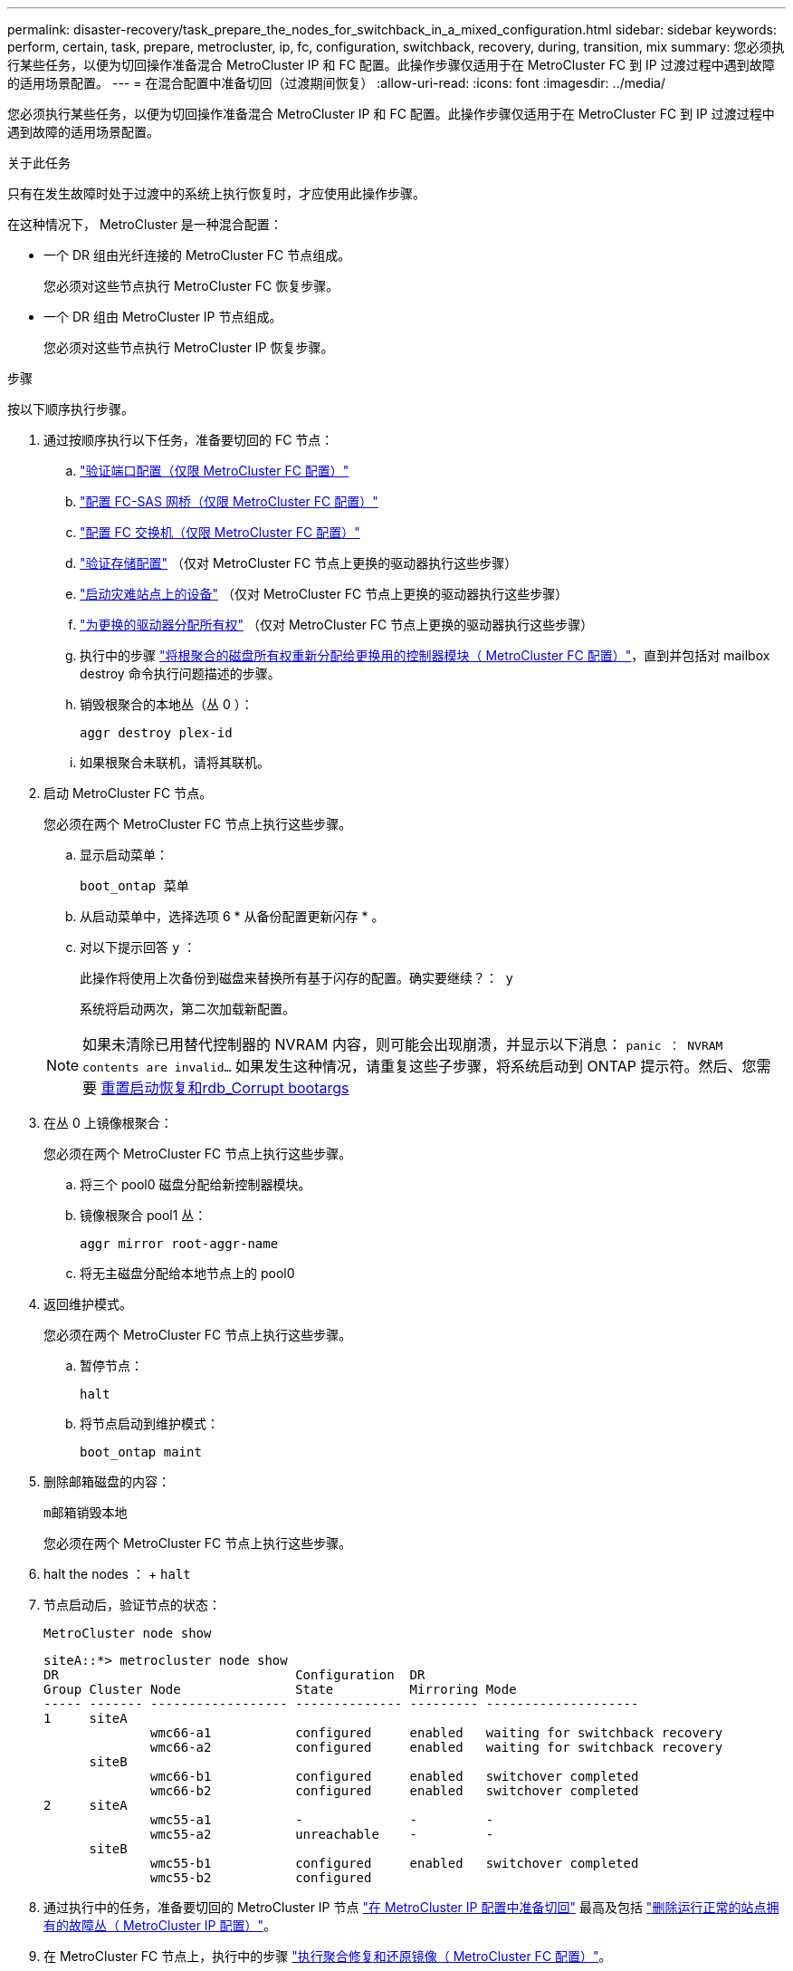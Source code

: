 ---
permalink: disaster-recovery/task_prepare_the_nodes_for_switchback_in_a_mixed_configuration.html 
sidebar: sidebar 
keywords: perform, certain, task, prepare, metrocluster, ip, fc, configuration, switchback, recovery, during, transition, mix 
summary: 您必须执行某些任务，以便为切回操作准备混合 MetroCluster IP 和 FC 配置。此操作步骤仅适用于在 MetroCluster FC 到 IP 过渡过程中遇到故障的适用场景配置。 
---
= 在混合配置中准备切回（过渡期间恢复）
:allow-uri-read: 
:icons: font
:imagesdir: ../media/


[role="lead"]
您必须执行某些任务，以便为切回操作准备混合 MetroCluster IP 和 FC 配置。此操作步骤仅适用于在 MetroCluster FC 到 IP 过渡过程中遇到故障的适用场景配置。

.关于此任务
只有在发生故障时处于过渡中的系统上执行恢复时，才应使用此操作步骤。

在这种情况下， MetroCluster 是一种混合配置：

* 一个 DR 组由光纤连接的 MetroCluster FC 节点组成。
+
您必须对这些节点执行 MetroCluster FC 恢复步骤。

* 一个 DR 组由 MetroCluster IP 节点组成。
+
您必须对这些节点执行 MetroCluster IP 恢复步骤。



.步骤
按以下顺序执行步骤。

. 通过按顺序执行以下任务，准备要切回的 FC 节点：
+
.. link:task_verify_port_mcfc.html["验证端口配置（仅限 MetroCluster FC 配置）"]
.. link:task_cfg_bridges_mcfc.html["配置 FC-SAS 网桥（仅限 MetroCluster FC 配置）"]
.. link:task_cfg_switches_mcfc.html["配置 FC 交换机（仅限 MetroCluster FC 配置）"]
.. link:task_verify_storage_mcfc.html["验证存储配置"] （仅对 MetroCluster FC 节点上更换的驱动器执行这些步骤）
.. link:task_power_on_mcfc.html["启动灾难站点上的设备"] （仅对 MetroCluster FC 节点上更换的驱动器执行这些步骤）
.. link:task_assign_ownership_mcfc.html["为更换的驱动器分配所有权"] （仅对 MetroCluster FC 节点上更换的驱动器执行这些步骤）
.. 执行中的步骤 link:task_reassign_roots_mcfc.html["将根聚合的磁盘所有权重新分配给更换用的控制器模块（ MetroCluster FC 配置）"]，直到并包括对 mailbox destroy 命令执行问题描述的步骤。
.. 销毁根聚合的本地丛（丛 0 ）：
+
`aggr destroy plex-id`

.. 如果根聚合未联机，请将其联机。


. 启动 MetroCluster FC 节点。
+
您必须在两个 MetroCluster FC 节点上执行这些步骤。

+
.. 显示启动菜单：
+
`boot_ontap 菜单`

.. 从启动菜单中，选择选项 6 * 从备份配置更新闪存 * 。
.. 对以下提示回答 `y` ：
+
`此操作将使用上次备份到磁盘来替换所有基于闪存的配置。确实要继续？： y`

+
系统将启动两次，第二次加载新配置。

+

NOTE: 如果未清除已用替代控制器的 NVRAM 内容，则可能会出现崩溃，并显示以下消息： `panic ： NVRAM contents are invalid...` 如果发生这种情况，请重复这些子步骤，将系统启动到 ONTAP 提示符。然后、您需要 <<Reset-the-boot-recovery,重置启动恢复和rdb_Corrupt bootargs>>



. 在丛 0 上镜像根聚合：
+
您必须在两个 MetroCluster FC 节点上执行这些步骤。

+
.. 将三个 pool0 磁盘分配给新控制器模块。
.. 镜像根聚合 pool1 丛：
+
`aggr mirror root-aggr-name`

.. 将无主磁盘分配给本地节点上的 pool0


. 返回维护模式。
+
您必须在两个 MetroCluster FC 节点上执行这些步骤。

+
.. 暂停节点：
+
`halt`

.. 将节点启动到维护模式：
+
`boot_ontap maint`



. 删除邮箱磁盘的内容：
+
`m邮箱销毁本地`

+
您必须在两个 MetroCluster FC 节点上执行这些步骤。

. halt the nodes ： + `halt`
. 节点启动后，验证节点的状态：
+
`MetroCluster node show`

+
[listing]
----
siteA::*> metrocluster node show
DR                               Configuration  DR
Group Cluster Node               State          Mirroring Mode
----- ------- ------------------ -------------- --------- --------------------
1     siteA
              wmc66-a1           configured     enabled   waiting for switchback recovery
              wmc66-a2           configured     enabled   waiting for switchback recovery
      siteB
              wmc66-b1           configured     enabled   switchover completed
              wmc66-b2           configured     enabled   switchover completed
2     siteA
              wmc55-a1           -              -         -
              wmc55-a2           unreachable    -         -
      siteB
              wmc55-b1           configured     enabled   switchover completed
              wmc55-b2           configured
----
. 通过执行中的任务，准备要切回的 MetroCluster IP 节点 link:task_prepare_for_switchback_in_a_mcc_ip_configuration_supertask.html["在 MetroCluster IP 配置中准备切回"] 最高及包括 link:task_delete_plexes_mcip.html["删除运行正常的站点拥有的故障丛（ MetroCluster IP 配置）"]。
. 在 MetroCluster FC 节点上，执行中的步骤 link:task_heal_restore_mcfc.html["执行聚合修复和还原镜像（ MetroCluster FC 配置）"]。
. 在 MetroCluster IP 节点上，执行中的步骤 link:task_heal_restore_mcip.html["执行聚合修复和还原镜像（ MetroCluster IP 配置）"]。
. 从开始，继续执行恢复过程的其余任务 link:task_complete_recovery.html#reestablishing-object-stores-for-fabricpool-configurations["为 FabricPool 配置重新建立对象存储"]。




=== 【重置启动恢复】重置boot_recovery和rdb_Corrupt bootargs

[role="lead"]
如果需要、您可以重置boot_recovery和rdb_Corrupt_bootargs

.步骤
. 将节点暂停回LOADER提示符：
+
[listing]
----
siteA::*> halt -node <node-name>
----
. 检查是否已设置以下bootarg：
+
[listing]
----
LOADER> printenv bootarg.init.boot_recovery
LOADER> printenv bootarg.rdb_corrupt
----
. 如果已将任一bootarg设置为值、请取消设置并启动ONTAP ：
+
[listing]
----
LOADER> unsetenv bootarg.init.boot_recovery
LOADER> unsetenv bootarg.rdb_corrupt
LOADER> saveenv
LOADER> bye
----

